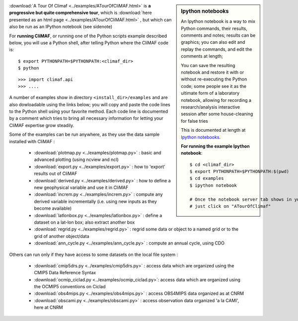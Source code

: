 .. sidebar:: Ipython notebooks

   An Ipython notebook is a way to mix Python commands, their results, comments and notes; results can be graphics; you can also edit and replay the commands, and edit the comments at length; 

   You can save the resulting notebook and restore it with or without re-executing the Python code; some people see it as the ultimate form of a laboratory notebook, allowing for recording a research/analysis interactive session after some house-cleaning for false tries

   This is documented at length at `Ipython notebooks <http://ipython.org/notebook.html>`_. 

   **For running the example Ipython notebook**::
     
     $ cd <climaf_dir>
     $ export PYTHONPATH=$PYTHONPATH:$(pwd)
     $ cd examples
     $ ipython notebook 

     # Once the notebook server tab shows in your favorite Web Browser, 
     # just click on "ATourOfClimaf"


:download:`A Tour Of Climaf <../examples/ATourOfCliMAF.html>` is **a progressive but quite comprehensive tour**, which is :download:`here presented as an html page <../examples/ATourOfCliMAF.html>` , but which can also be run as an IPython notebook (see sidenote)

For **running CliMAF**, or running one of the Python scripts example described below, you will use a Python shell, after telling Python where the CliMAF code is:: 

    $ export PYTHONPATH=$PYTHONPATH:<climaf_dir>
    $ python

::

    >>> import climaf.api
    >>> .... 


A number of examples show in directory ``<install_dir>/examples`` and are also dowloadable using the links below; you will copy and paste the code lines to the Python shell using your favorite method. Each code line is documented by a comment which tries to bring all necessary information for letting your CliMAF expertise grow steadily. 

Some of the examples can be run anywhere, as they use the data sample installed with CliMAF :

  - :download:`plotmap.py <../examples/plotmap.py>`      : basic and advanced plotting (using ncview and ncl)
  - :download:`export.py <../examples/export.py>`        : how to 'export' results out of CliMAF
  - :download:`derived.py <../examples/derived.py>`      : how to define a new geophysical variable and use it in CliMAF
  - :download:`increm.py <../examples/increm.py>`        : compute any derived variable incrementally (i.e. using new inputs as they become available)
  - :download:`latlonbox.py <../examples/latlonbox.py>`    : define a dataset on a lat-lon box; also extract another box
  - :download:`regrid.py <../examples/regrid.py>`    : regrid some data or object to a named grid or to the grid of another object/data
  - :download:`ann_cycle.py <../examples/ann_cycle.py>`    : compute an annual cycle, using CDO

.. _examples_data:

Others can run only if they have access to some datasets on the local file system :
 
  - :download:`cmip5drs.py  <../examples/cmip5drs.py>`    : access data which are organized using the CMIP5 Data Reference Syntax
  - :download:`ocmip_ciclad.py <../examples/ocmip_ciclad.py>`: access data which are organized using the OCMIP5 conventions on Ciclad
  - :download:`obs4mips.py <../examples/obs4mips.py>`     : access OBS4MIPS data organized as at CNRM
  - :download:`obscami.py <../examples/obscami.py>`     : access observation data organized 'a la CAMI', here at CNRM



